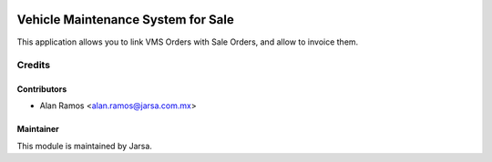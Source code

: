 .. image:: https://img.shields.io/badge/licence-AGPL--3-blue.svg
   :target: http://www.gnu.org/licenses/agpl-3.0-standalone.html
   :alt: License: AGPL-3

===================================
Vehicle Maintenance System for Sale
===================================

This application allows you to link VMS Orders with Sale Orders, and allow to invoice them.

Credits
=======

Contributors
------------

* Alan Ramos <alan.ramos@jarsa.com.mx>

Maintainer
----------

.. image:: http://www.jarsa.com/logo.png
   :alt: Jarsa Sistemas, S.A. de C.V.
   :target: http://www.jarsa.com

This module is maintained by Jarsa.
